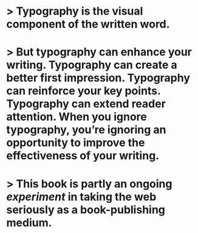 * > Typography is the visual component of the written word.
* > But typography can enhance your writing. Typography can create a better first impression. Typography can reinforce your key points. Typography can extend reader attention. When you ignore typography, you’re ignoring an opportunity to improve the effectiveness of your writing.
* > This book is partly an ongoing [[experiment]] in taking the web seriously as a book-publishing medium.